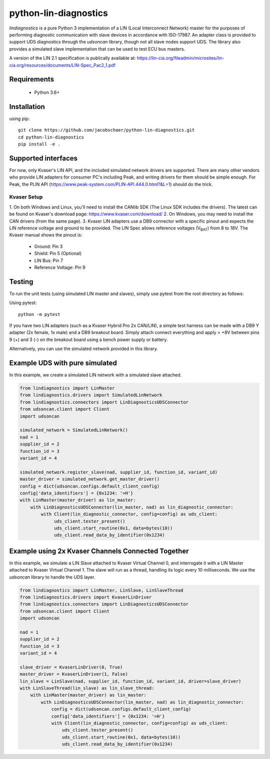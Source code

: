 python-lin-diagnostics
======================
`lindiagnostics` is a pure Python 3 implementation of a LIN (Local Interconnect Network) master for the purposes of performing diagnostic communication with slave devices in accordance with ISO-17987.
An adapter class is provided to support UDS diagnostics through the `udsoncan` library, though not all slave nodes support UDS.
The library also provides a simulated slave implementation that can be used to test ECU bus masters.

A version of the LIN 2.1 specification is publically available at:
https://lin-cia.org/fileadmin/microsites/lin-cia.org/resources/documents/LIN-Spec_Pac2_1.pdf

Requirements
------------
 - Python 3.6+

Installation
------------
using pip::

    git clone https://github.com/jacobschaer/python-lin-diagnostics.git
    cd python-lin-diagnostics
    pip install -e . 

Supported interfaces
--------------------
For now, only Kvaser's LIN API, and the included simulated network drivers are supported.
There are many other vendors who provide LIN adapters for consumer PC's including Peak, and writing drivers for them should be simple enough.
For Peak, the PLIN API (https://www.peak-system.com/PLIN-API.444.0.html?&L=1) should do the trick.

Kvaser Setup
~~~~~~~~~~~~
1. On both Windows and Linux, you'll need to install the CANlib SDK (The Linux SDK includes the drivers).
The latest can be found on Kvaser's download page: https://www.kvaser.com/download/
2. On Windows, you may need to install the CAN drivers (from the same page).
3. Kvaser LIN adapters use a DB9 connector with a specific pinout and expects the LIN reference voltage and ground to be provided.
The LIN Spec allows reference voltages (V\ :sub:`BAT`\) from 8 to 18V.
The Kvaser manual shows the pinout is:

   * Ground: Pin 3
   * Shield: Pin 5 (Optional)
   * LIN Bus: Pin 7
   * Reference Voltage: Pin 9

Testing
-------
To run the unit tests (using simulated LIN master and slaves), simply use pytest from the root directory as follows:

Using pytest::

   python -m pytest

If you have two LIN adapters (such as a Kvaser Hybrid Pro 2x CAN/LIN), a simple test harness can be made with a DB9 Y adapter (2x female, 1x male) and a DB9 breakout board.
Simply attach connect everything and apply > +8V between pins 9 (+) and 3 (-) on the breakout board using a bench power supply or battery.

Alternatively, you can use the simulated network provided in this library.

Example UDS with pure simulated
-------------------------------
In this example, we create a simulated LIN network with a simulated slave attached.

.. code-block:: python

   from lindiagnostics import LinMaster
   from lindiagnostics.drivers import SimulatedLinNetwork
   from lindiagnostics.connectors import LinDiagnosticsUDSConnector
   from udsoncan.client import Client
   import udsoncan

   simulated_network = SimulatedLinNetwork()
   nad = 1
   supplier_id = 2
   function_id = 3
   variant_id = 4

   simulated_network.register_slave(nad, supplier_id, function_id, variant_id)
   master_driver = simulated_network.get_master_driver()
   config = dict(udsoncan.configs.default_client_config)
   config['data_identifiers'] = {0x1234: '>H'}
   with LinMaster(master_driver) as lin_master:
       with LinDiagnosticsUDSConnector(lin_master, nad) as lin_diagnostic_connector:
           with Client(lin_diagnostic_connector, config=config) as uds_client:
                uds_client.tester_present()
                uds_client.start_routine(0x1, data=bytes(10))
                uds_client.read_data_by_identifier(0x1234)

Example using 2x Kvaser Channels Connected Together
---------------------------------------------------
In this example, we simulate a LIN Slave attached to Kvaser Virtual Channel 0, and interrogate it with a LIN Master attached to Kvaser Virtual Channel 1.
The slave will run as a thread, handling its logic every 10 milliseconds.
We use the `udsoncan` library to handle the UDS layer.

.. code-block:: python

   from lindiagnostics import LinMaster, LinSlave, LinSlaveThread
   from lindiagnostics.drivers import KvaserLinDriver
   from lindiagnostics.connectors import LinDiagnosticsUDSConnector
   from udsoncan.client import Client
   import udsoncan

   nad = 1
   supplier_id = 2
   function_id = 3
   variant_id = 4

   slave_driver = KvaserLinDriver(0, True)
   master_driver = KvaserLinDriver(1, False)
   lin_slave = LinSlave(nad, supplier_id, function_id, variant_id, driver=slave_driver)
   with LinSlaveThread(lin_slave) as lin_slave_thread:
       with LinMaster(master_driver) as lin_master:
           with LinDiagnosticsUDSConnector(lin_master, nad) as lin_diagnostic_connector:
               config = dict(udsoncan.configs.default_client_config)
               config['data_identifiers'] = {0x1234: '>H'}
               with Client(lin_diagnostic_connector, config=config) as uds_client:
                   uds_client.tester_present()
                   uds_client.start_routine(0x1, data=bytes(10))
                   uds_client.read_data_by_identifier(0x1234)